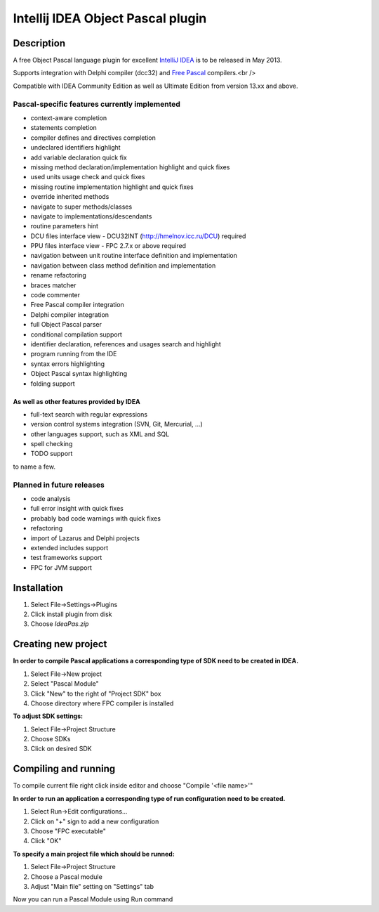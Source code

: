 Intellij IDEA Object Pascal plugin
==================================

Description
-----------
A free Object Pascal language plugin for excellent `IntelliJ IDEA <http://www.jetbrains.com/idea>`_ is to be released in May 2013.

Supports integration with Delphi compiler (dcc32) and `Free Pascal <http://www.freepascal.org>`_ compilers.<br />

Compatible with IDEA Community Edition as well as Ultimate Edition from version 13.xx and above.

Pascal-specific features currently implemented
++++++++++++++++++++++++++++++++++++++++++++++

* context-aware completion
* statements completion
* compiler defines and directives completion
* undeclared identifiers highlight
* add variable declaration quick fix
* missing method declaration/implementation highlight and quick fixes
* used units usage check and quick fixes
* missing routine implementation highlight and quick fixes
* override inherited methods
* navigate to super methods/classes
* navigate to implementations/descendants
* routine parameters hint
* DCU files interface view - DCU32INT (http://hmelnov.icc.ru/DCU) required
* PPU files interface view - FPC 2.7.x or above required
* navigation between unit routine interface definition and implementation
* navigation between class method definition and implementation
* rename refactoring
* braces matcher
* code commenter
* Free Pascal compiler integration
* Delphi compiler integration
* full Object Pascal parser
* conditional compilation support
* identifier declaration, references and usages search and highlight
* program running from the IDE
* syntax errors highlighting
* Object Pascal syntax highlighting
* folding support

As well as other features provided by IDEA
^^^^^^^^^^^^^^^^^^^^^^^^^^^^^^^^^^^^^^^^^^

* full-text search with regular expressions
* version control systems integration (SVN, Git, Mercurial, ...)
* other languages support, such as XML and SQL
* spell checking
* TODO support

to name a few.

Planned in future releases
++++++++++++++++++++++++++

* code analysis
* full error insight with quick fixes
* probably bad code warnings with quick fixes
* refactoring
* import of Lazarus and Delphi projects
* extended includes support
* test frameworks support
* FPC for JVM support

Installation
------------

1. Select File->Settings->Plugins
2. Click install plugin from disk
3. Choose `IdeaPas.zip`

Creating new project
--------------------

**In order to compile Pascal applications a corresponding type of SDK need to be created in IDEA.**

1. Select File->New project
2. Select "Pascal Module"
3. Click "New" to the right of "Project SDK" box
4. Choose directory where FPC compiler is installed

**To adjust SDK settings:**

1. Select File->Project Structure
2. Choose SDKs
3. Click on desired SDK

Compiling and running
---------------------

To compile current file right click inside editor and choose "Compile '<file name>'"

**In order to run an application a corresponding type of run configuration need to be created.**

1. Select Run->Edit configurations...
2. Click on "+" sign to add a new configuration
3. Choose "FPC executable"
4. Click "OK"

**To specify a main project file which should be runned:**

1. Select File->Project Structure
2. Choose a Pascal module
3. Adjust "Main file" setting on "Settings" tab

Now you can run a Pascal Module using Run command

